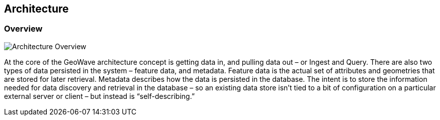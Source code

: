 [[architecture-overview]]
<<<
== Architecture

=== Overview

image::overview1.png[scaledwidth="100%",alt="Architecture Overview"]

At the core of the GeoWave architecture concept is getting data in, and pulling data out – or Ingest and Query. There
are also two types of data persisted in the system – feature data, and metadata. Feature data is the actual set of
attributes and geometries that are stored for later retrieval. Metadata describes how the data is persisted in the
database. The intent is to store the information needed for data discovery and retrieval in the database – so an
existing data store isn’t tied to a bit of configuration on a particular external server or client – but instead is
“self-describing.”
